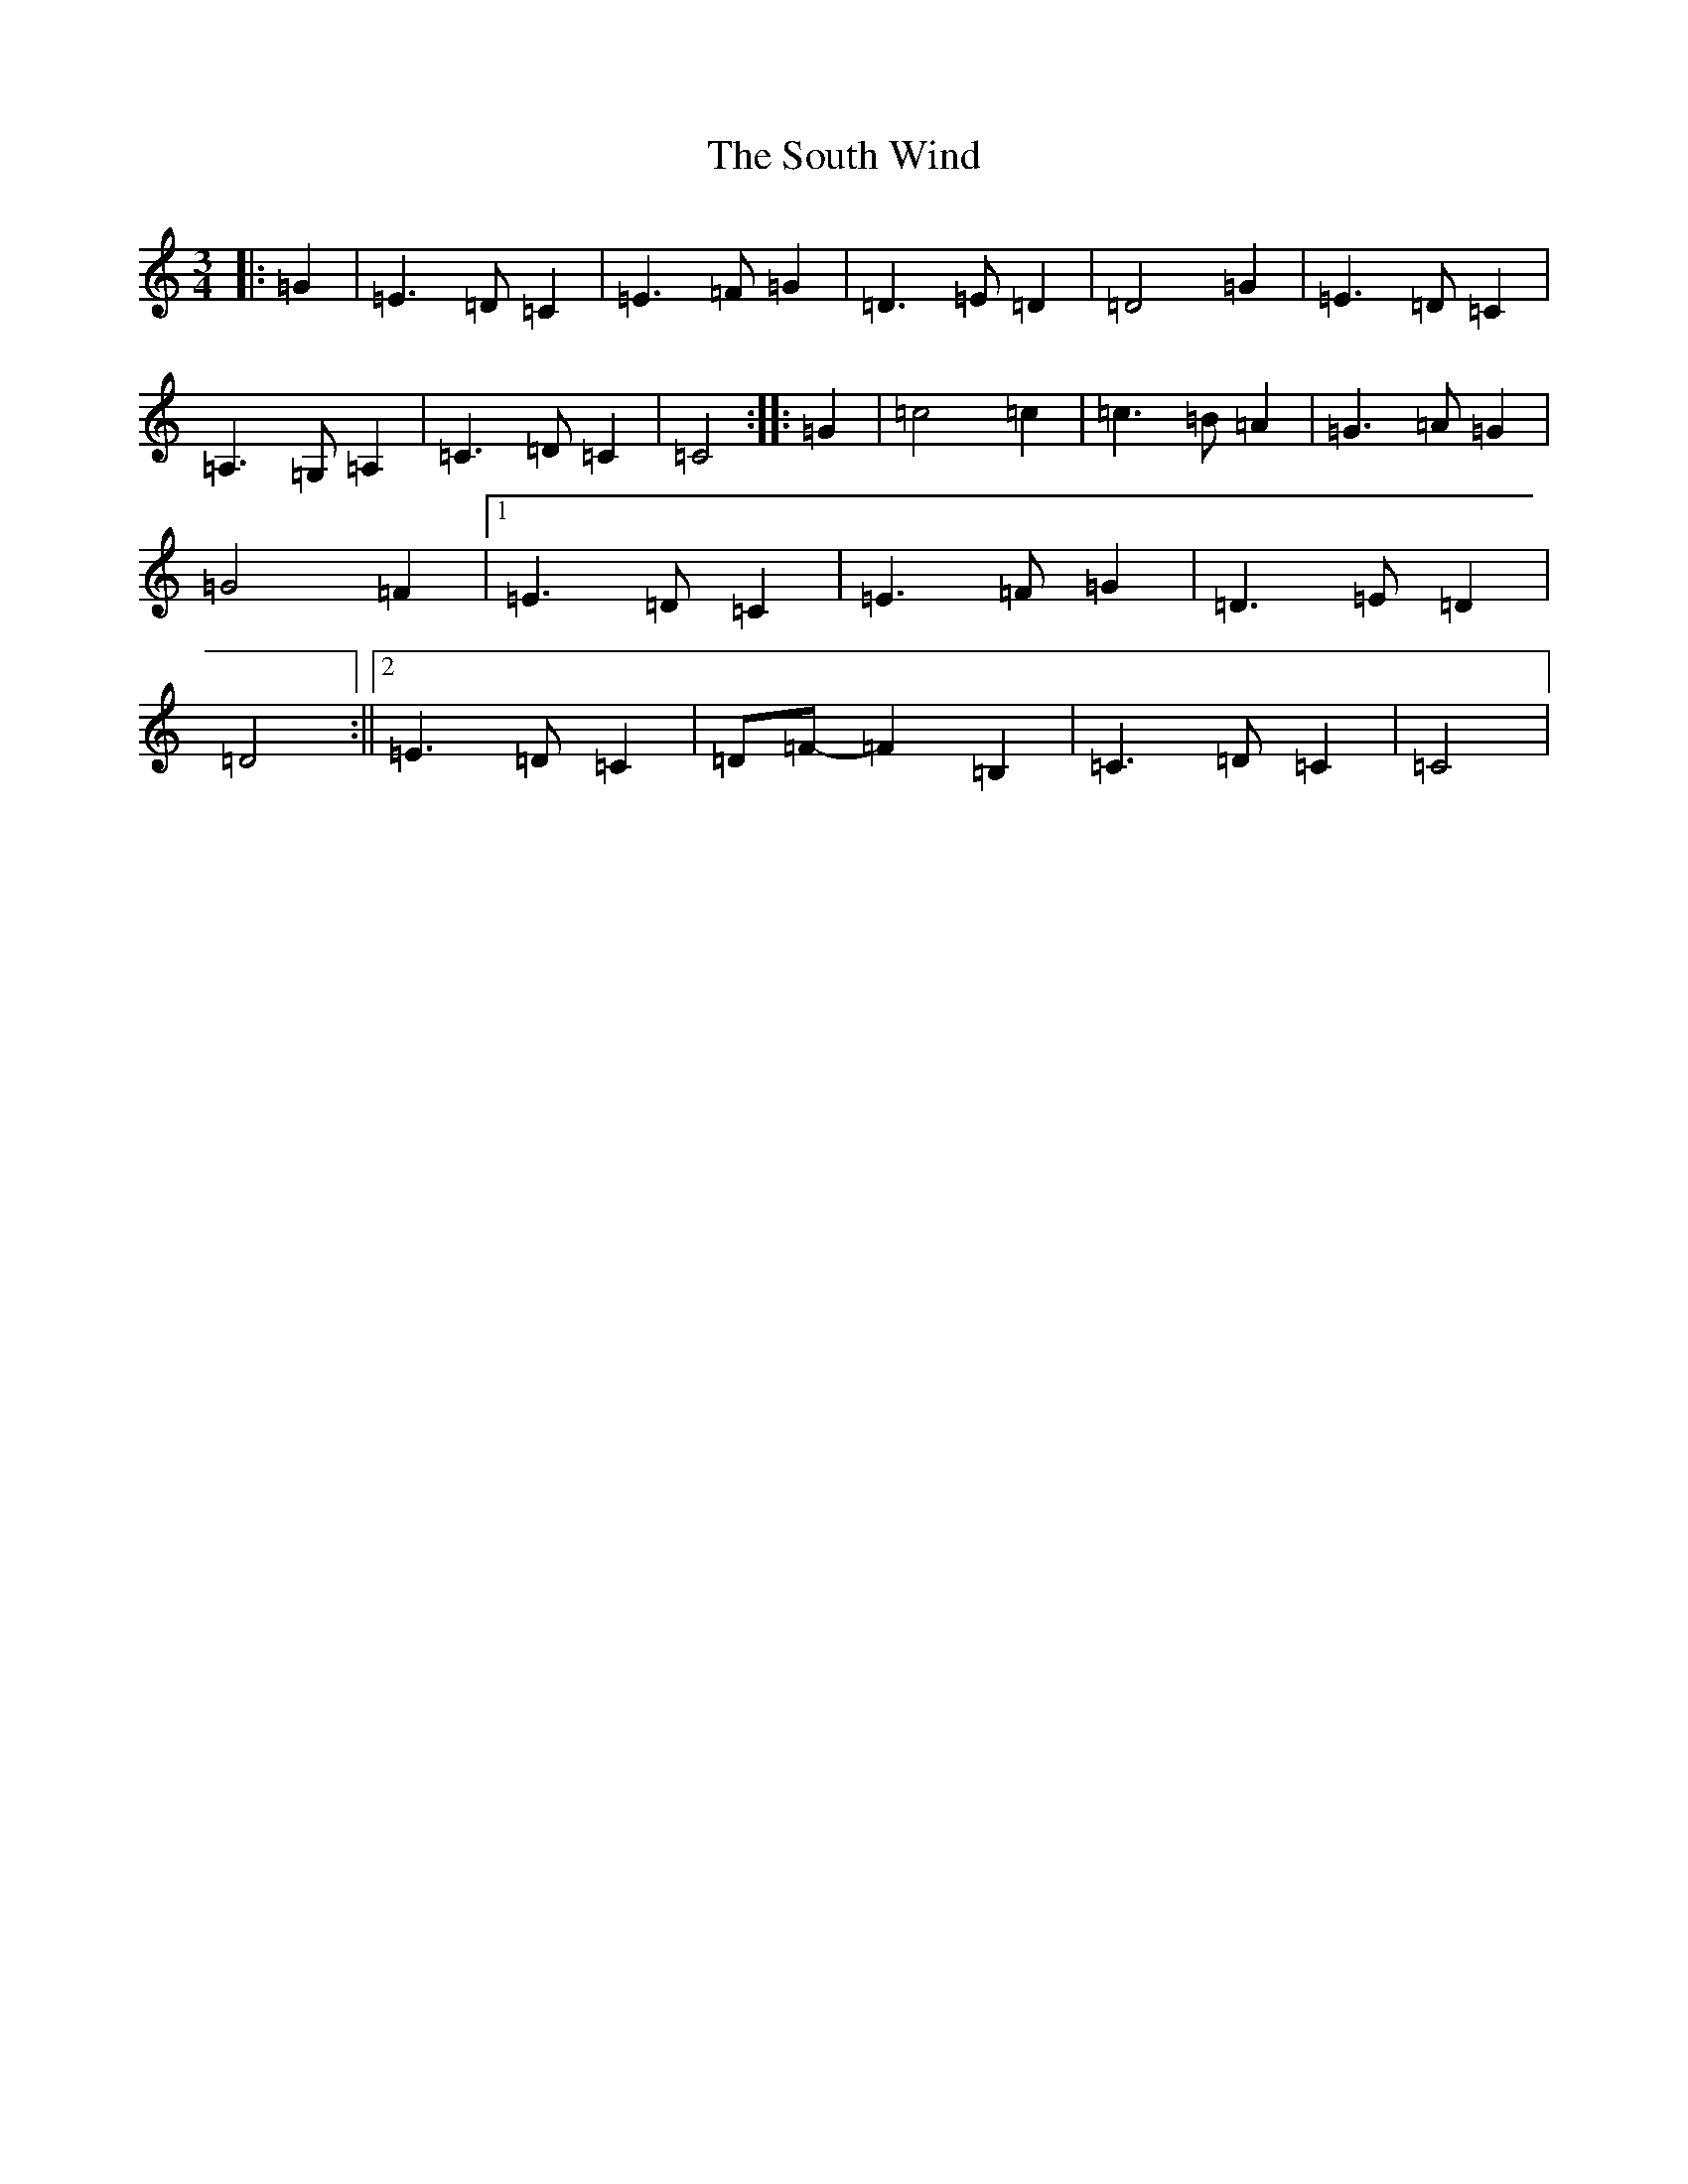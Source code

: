 X: 19921
T: South Wind, The
S: https://thesession.org/tunes/601#setting13610
Z: G Major
R: waltz
M: 3/4
L: 1/8
K: C Major
|:=G2|=E3=D=C2|=E3=F=G2|=D3=E=D2|=D4=G2|=E3=D=C2|=A,3=G,=A,2|=C3=D=C2|=C4:||:=G2|=c4=c2|=c3=B=A2|=G3=A=G2|=G4=F2|1=E3=D=C2|=E3=F=G2|=D3=E=D2|=D4:||2=E3=D=C2|=D=F-=F2=B,2|=C3=D=C2|=C4|